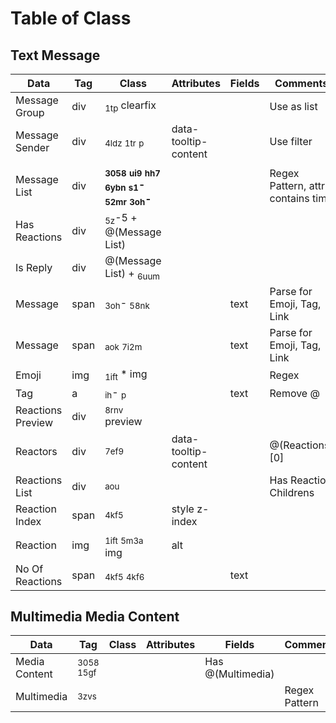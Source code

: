 
* Table of Class

** Text Message

  |-------------------+------+----------------------------------------+----------------------+--------+----------------------------|
  | Data              | Tag  | Class                                  | Attributes           | Fields | Comments                   |
  |-------------------+------+----------------------------------------+----------------------+--------+----------------------------|
  | Message Group     | div  | _1t_p clearfix                         |                      |        | Use as list                |
  | Message Sender    | div  | _4ldz _1t_r _p                         | data-tooltip-content |        | Use filter                 |
  |-------------------+------+----------------------------------------+----------------------+--------+----------------------------|
  | Message List      | div  | *_3058 _ui9 _hh7 _6ybn _s1- _52mr _3oh-* |                      |        | Regex Pattern, attrs contains time              |
  | Has Reactions     | div  | _5z-5 + @(Message List)                |                      |        |                            |
  | Is Reply          | div  | @(Message List) + _6uum                |                      |        |                            |
  |-------------------+------+----------------------------------------+----------------------+--------+----------------------------|
  | Message           | span | _3oh- _58nk                            |                      | text   | Parse for Emoji, Tag, Link |
  | Message           | span | _aok _7i2m                             |                      | text   | Parse for Emoji, Tag, Link |
  | Emoji             | img  | _1ift * img                        |                      |        | Regex                           |
  | Tag               | a    | _ih- _p                                |                      | text   | Remove @                   |
  |-------------------+------+----------------------------------------+----------------------+--------+----------------------------|
  | Reactions Preview | div  | _8rnv preview                          |                      |        |                            |
  | Reactors          | div  | _7ef9                                  | data-tooltip-content |        | @(Reactions)[0]            |
  |-------------------+------+----------------------------------------+----------------------+--------+----------------------------|
  | Reactions List    | div  | _aou                                   |                      |        | Has Reaction Childrens     |
  | Reaction Index    | span | _4kf5                                  | style z-index        |        |                            |
  | Reaction          | img  | _1ift _5m3a img                        | alt                  |        |                            |
  | No Of Reactions   | span | _4kf5 _4kf6                            |                      | text   |                            |
  |-------------------+------+----------------------------------------+----------------------+--------+----------------------------|

** Multimedia Media Content

  |------------+-------+-------+------------+--------+---------------|
  | Data       | Tag   | Class | Attributes | Fields | Comments      |
  |------------+-------+-------+------------+--------+---------------|
  | Media Content | _3058 _15gf|        |               | Has @(Multimedia)
  | Multimedia | _3zvs |       |            |        | Regex Pattern |
  |------------+-------+-------+------------+--------+---------------|
